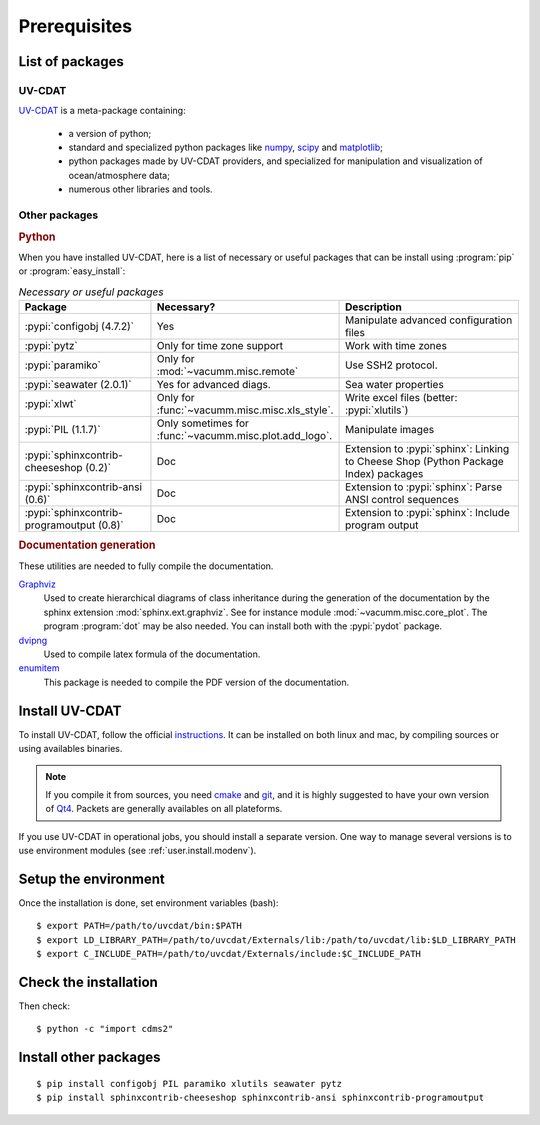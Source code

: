 .. highlight:: bash

.. _user.install.prereq:

Prerequisites
=============

.. _user.prereq.list:

List of packages
-----------------

UV-CDAT
^^^^^^^

`UV-CDAT <http://uv-cdat.llnl.gov/>`_ is a meta-package containing:

    - a version of python;
    - standard and specialized python packages
      like `numpy <http://docs.scipy.org/doc/numpy/reference>`_,
      `scipy <http://docs.scipy.org/doc/scipy/reference>`_ and
      `matplotlib <http://matplotlib.org>`_;
    - python packages made by UV-CDAT providers,
      and specialized for manipulation and visualization of ocean/atmosphere data;
    - numerous other libraries and tools.


Other packages
^^^^^^^^^^^^^^

.. rubric:: Python

When you have installed UV-CDAT, here is a list of necessary or
useful  packages that can be install using :program:`pip` or
:program:`easy_install`:

.. _user.prereq.list.others.table:
.. list-table:: *Necessary or useful packages*
   :widths: 17 9 30
   :header-rows: 1

   * - Package
     - Necessary?
     - Description
   * - :pypi:`configobj (4.7.2)`
     - Yes
     - Manipulate advanced configuration files
   * - :pypi:`pytz`
     - Only for time zone support
     - Work with time zones
   * - :pypi:`paramiko`
     - Only for :mod:`~vacumm.misc.remote`
     - Use SSH2 protocol.
   * - :pypi:`seawater (2.0.1)`
     - Yes for advanced diags.
     - Sea water properties
   * - :pypi:`xlwt`
     - Only for :func:`~vacumm.misc.misc.xls_style`.
     - Write excel files (better: :pypi:`xlutils`)
   * - :pypi:`PIL (1.1.7)`
     - Only sometimes for :func:`~vacumm.misc.plot.add_logo`.
     - Manipulate images
   * - :pypi:`sphinxcontrib-cheeseshop (0.2)`
     - Doc
     - Extension to :pypi:`sphinx`: Linking to Cheese Shop (Python Package Index) packages
   * - :pypi:`sphinxcontrib-ansi (0.6)`
     - Doc
     - Extension to :pypi:`sphinx`: Parse ANSI control sequences
   * - :pypi:`sphinxcontrib-programoutput (0.8)`
     - Doc
     - Extension to :pypi:`sphinx`: Include program output


.. rubric:: Documentation generation

These utilities are needed to fully compile the documentation.

`Graphviz <http://www.graphviz.org>`_
    Used to create hierarchical diagrams of class inheritance
    during the generation of the documentation by the
    sphinx extension :mod:`sphinx.ext.graphviz`.
    See for instance module :mod:`~vacumm.misc.core_plot`.
    The program :program:`dot` may be also needed.
    You can install both with the :pypi:`pydot` package.

`dvipng <http://savannah.nongnu.org/projects/dvipng>`_
    Used to compile latex formula of the documentation.

`enumitem <https://www.ctan.org/pkg/enumitem>`_
    This package is needed to compile the PDF version
    of the documentation.

.. _user.install.prereq.howto:

Install UV-CDAT
---------------


To install UV-CDAT, follow the official `instructions <http://uv-cdat.llnl.gov/install>`_.
It can be installed on both linux and mac, by compiling sources or using
availables binaries.

.. note::

    If you compile it from sources, you need `cmake <http://www.cmake.org>`_ and
    `git <http://git-scm.com>`_, and it is highly suggested to have your own
    version of `Qt4 <http://qt-project.org>`_.
    Packets are generally availables on all plateforms.

If you use UV-CDAT in operational jobs, you should install a separate version.
One way to manage several versions is to use environment modules
(see  :ref:`user.install.modenv`).


Setup the environment
---------------------

Once the installation is done, set environment variables (bash)::

    $ export PATH=/path/to/uvcdat/bin:$PATH
    $ export LD_LIBRARY_PATH=/path/to/uvcdat/Externals/lib:/path/to/uvcdat/lib:$LD_LIBRARY_PATH
    $ export C_INCLUDE_PATH=/path/to/uvcdat/Externals/include:$C_INCLUDE_PATH


Check the installation
----------------------

Then check::

    $ python -c "import cdms2"

Install other packages
----------------------

::

    $ pip install configobj PIL paramiko xlutils seawater pytz
    $ pip install sphinxcontrib-cheeseshop sphinxcontrib-ansi sphinxcontrib-programoutput



